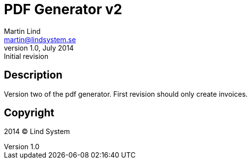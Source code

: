 PDF Generator v2
================
Martin Lind <martin@lindsystem.se>
v1.0, July 2014: Initial revision

Description
-----------
Version two of the pdf generator.
First revision should only create invoices.

Copyright
---------

2014 (C) Lind System

